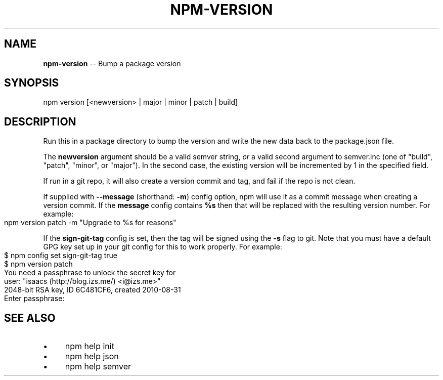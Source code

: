 .\" Generated with Ronnjs 0.3.8
.\" http://github.com/kapouer/ronnjs/
.
.TH "NPM\-VERSION" "1" "April 2013" "" ""
.
.SH "NAME"
\fBnpm-version\fR \-\- Bump a package version
.
.SH "SYNOPSIS"
.
.nf
npm version [<newversion> | major | minor | patch | build]
.
.fi
.
.SH "DESCRIPTION"
Run this in a package directory to bump the version and write the new
data back to the package\.json file\.
.
.P
The \fBnewversion\fR argument should be a valid semver string, \fIor\fR a valid
second argument to semver\.inc (one of "build", "patch", "minor", or
"major")\. In the second case, the existing version will be incremented
by 1 in the specified field\.
.
.P
If run in a git repo, it will also create a version commit and tag, and
fail if the repo is not clean\.
.
.P
If supplied with \fB\-\-message\fR (shorthand: \fB\-m\fR) config option, npm will
use it as a commit message when creating a version commit\.  If the \fBmessage\fR config contains \fB%s\fR then that will be replaced with the
resulting version number\.  For example:
.
.IP "" 4
.
.nf
npm version patch \-m "Upgrade to %s for reasons"
.
.fi
.
.IP "" 0
.
.P
If the \fBsign\-git\-tag\fR config is set, then the tag will be signed using
the \fB\-s\fR flag to git\.  Note that you must have a default GPG key set up
in your git config for this to work properly\.  For example:
.
.IP "" 4
.
.nf
$ npm config set sign\-git\-tag true
$ npm version patch
You need a passphrase to unlock the secret key for
user: "isaacs (http://blog\.izs\.me/) <i@izs\.me>"
2048\-bit RSA key, ID 6C481CF6, created 2010\-08\-31
Enter passphrase:
.
.fi
.
.IP "" 0
.
.SH "SEE ALSO"
.
.IP "\(bu" 4
npm help init
.
.IP "\(bu" 4
npm help json
.
.IP "\(bu" 4
npm help semver
.
.IP "" 0

